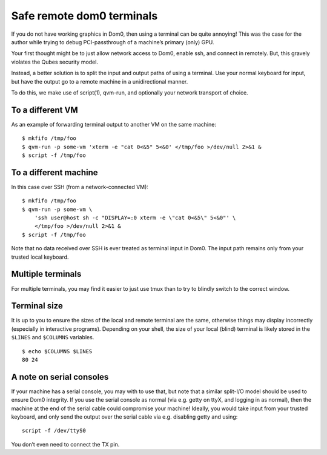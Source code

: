 ==========================
Safe remote dom0 terminals
==========================

If you do not have working graphics in Dom0, then using a terminal can
be quite annoying! This was the case for the author while trying to
debug PCI-passthrough of a machine’s primary (only) GPU.

Your first thought might be to just allow network access to Dom0, enable
ssh, and connect in remotely. But, this gravely violates the Qubes
security model.

Instead, a better solution is to split the input and output paths of
using a terminal. Use your normal keyboard for input, but have the
output go to a remote machine in a unidirectional manner.

To do this, we make use of script(1), qvm-run, and optionally your
network transport of choice.

To a different VM
=================

As an example of forwarding terminal output to another VM on the same
machine:

::

   $ mkfifo /tmp/foo
   $ qvm-run -p some-vm 'xterm -e "cat 0<&5" 5<&0' </tmp/foo >/dev/null 2>&1 &
   $ script -f /tmp/foo

To a different machine
======================

In this case over SSH (from a network-connected VM):

::

   $ mkfifo /tmp/foo
   $ qvm-run -p some-vm \
       'ssh user@host sh -c "DISPLAY=:0 xterm -e \"cat 0<&5\" 5<&0"' \
       </tmp/foo >/dev/null 2>&1 &
   $ script -f /tmp/foo

Note that no data received over SSH is ever treated as terminal input in
Dom0. The input path remains only from your trusted local keyboard.

Multiple terminals
==================

For multiple terminals, you may find it easier to just use tmux than to
try to blindly switch to the correct window.

Terminal size
=============

It is up to you to ensure the sizes of the local and remote terminal are
the same, otherwise things may display incorrectly (especially in
interactive programs). Depending on your shell, the size of your local
(blind) terminal is likely stored in the ``$LINES`` and ``$COLUMNS``
variables.

::

   $ echo $COLUMNS $LINES
   80 24

A note on serial consoles
=========================

If your machine has a serial console, you may with to use that, but note
that a similar split-I/O model should be used to ensure Dom0 integrity.
If you use the serial console as normal (via e.g. getty on ttyX, and
logging in as normal), then the machine at the end of the serial cable
could compromise your machine! Ideally, you would take input from your
trusted keyboard, and only send the output over the serial cable via
e.g. disabling getty and using:

::

   script -f /dev/ttyS0

You don’t even need to connect the TX pin.
